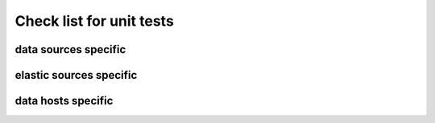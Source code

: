 Check list for unit tests
#########################

data sources specific
=====================

.. tabularcolumns:: |p{1cm}|p{1cm}|p{1cm}|p{1cm}|

.. csv-table:: data sources unit tests
   :file: data_sources_unit_tests.csv
   :header-rows: 1
   :class: longtable
   :widths: 1 1 1 1 1

elastic sources specific
========================

.. tabularcolumns:: |p{1cm}|p{1cm}|p{1cm}|p{1cm}|

.. csv-table:: elastic sources unit tests
   :file: elastic_sources_unit_tests.csv
   :header-rows: 1
   :class: longtable
   :widths: 1 1 1 1 1

data hosts specific
===================

.. tabularcolumns:: |p{1cm}|p{1cm}|p{1cm}|p{1cm}|

.. csv-table:: data hosts unit tests
   :file: data_hosts_unit_tests.csv
   :header-rows: 1
   :class: longtable
   :widths: 1 1 1 1 1
